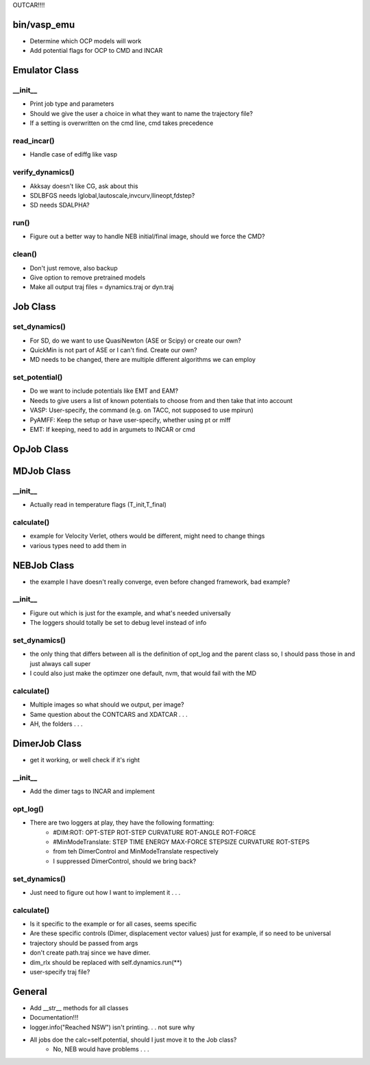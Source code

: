 OUTCAR!!!!

bin/vasp_emu
============
- Determine which OCP models will work
- Add potential flags for OCP to CMD and INCAR

Emulator Class
==============

__init__
---------
- Print job type and parameters
- Should we give the user a choice in what they want to name the trajectory file?
- If a setting is overwritten on the cmd line, cmd takes precedence

read_incar()
-----------
- Handle case of ediffg like vasp

verify_dynamics()
-----------------
- Akksay doesn't like CG, ask about this
- SDLBFGS needs lglobal,lautoscale,invcurv,llineopt,fdstep?
- SD needs SDALPHA?

run()
-----
- Figure out a better way to handle NEB initial/final image, should we force the CMD?

clean()
-------
- Don't just remove, also backup
- Give option to remove pretrained models
- Make all output traj files = dynamics.traj or dyn.traj


Job Class
==========

set_dynamics()
-------------
- For SD, do we want to use QuasiNewton (ASE or Scipy) or create our own?
- QuickMin is not part of ASE or I can't find. Create our own?
- MD needs to be changed, there are multiple different algorithms we can employ

set_potential()
---------------
- Do we want to include potentials like EMT and EAM?
- Needs to give users a list of known potentials to choose from and then take that into account
- VASP: User-specify, the command (e.g. on TACC, not supposed to use mpirun)
- PyAMFF: Keep the setup or have user-specify, whether using pt or mlff
- EMT: If keeping, need to add in argumets to INCAR or cmd


OpJob Class
===========


MDJob Class 
===========

__init__
----------
- Actually read in temperature flags (T_init,T_final)

calculate()
----------
- example for Velocity Verlet, others would be different, might need to change things
- various types need to add them in

NEBJob Class
============
- the example I have doesn't really converge, even before changed framework, bad example?
  
__init__
--------
- Figure out which is just for the example, and what's needed universally
- The loggers should totally be set to debug level instead of info

set_dynamics()
--------------
-  the only thing that differs between all is the definition of opt_log and the parent class so, I should pass those in and just always call super
-  I could also just make the optimzer one default, nvm, that would fail with the MD

calculate()
-----------
- Multiple images so what should we output, per image?
- Same question about the CONTCARS and XDATCAR . . . 
- AH, the folders . . .

DimerJob Class
==============
- get it working, or well check if it's right

__init__
----------
- Add the dimer tags to INCAR and implement
  
opt_log()
----------
- There are two loggers at play, they have the following formatting:
   - #DIM:ROT: OPT-STEP ROT-STEP CURVATURE ROT-ANGLE ROT-FORCE
   - #MinModeTranslate: STEP      TIME          ENERGY    MAX-FORCE     STEPSIZE    CURVATURE  ROT-STEPS
   - from teh DimerControl and MinModeTranslate respectively
   - I suppressed DimerControl, should we bring back?

set_dynamics()
-------------
- Just need to figure out how I want to implement it . . .

calculate()
----------
- Is it specific to the example or for all cases, seems specific
- Are these specific controls (Dimer, displacement vector values) just for example, if so need to be universal
- trajectory should be passed from args
- don't create path.traj since we have dimer.
- dim_rlx should be replaced with self.dynamics.run(**)
- user-specify traj file?

General
========
- Add __str__ methods for all classes
- Documentation!!!
- logger.info("Reached NSW") isn't printing. . . not sure why
- All jobs doe the calc=self.potential, should I just move it to the Job class?
    -  No, NEB would have problems . . .